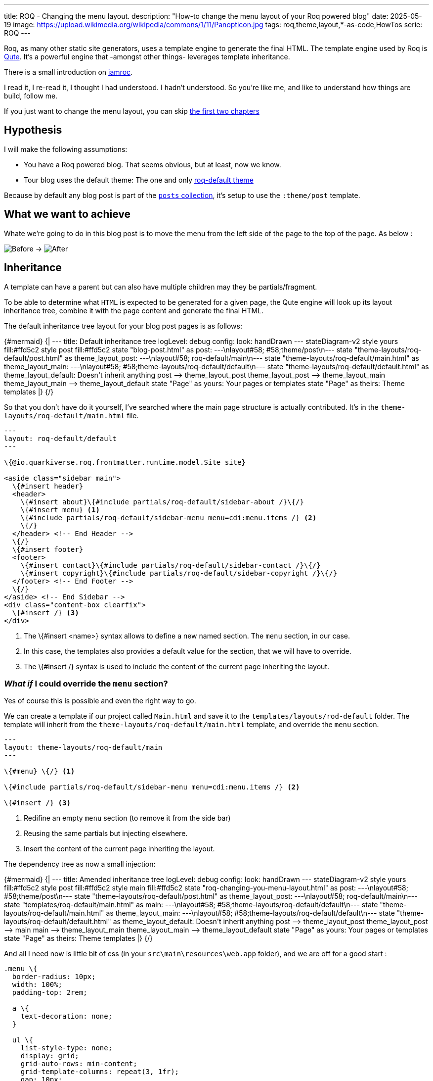 ---
title: ROQ - Changing the menu layout.
description: "How-to change the menu layout of your Roq powered blog"
date: 2025-05-19
image: https://upload.wikimedia.org/wikipedia/commons/1/11/Panopticon.jpg
tags: roq,theme,layout,*-as-code,HowTos
serie: ROQ
---

Roq, as many other static site generators, uses a template engine to generate the final HTML. The template engine used by Roq is https://quarkus.io/guides/qute[Qute]. It's a powerful engine that -amongst other things- leverages template inheritance.

There is a small introduction on https://iamroq.com/docs/advanced/#_themes[iamroc].

I read it, I re-read it, I thought I had understood. I hadn't understood. So you're like me, and like to understand how things are build, follow me.

If you just want to change the menu layout, you can skip <<DoingIt,the first two chapters>>

== Hypothesis

I will make the following assumptions:

- You have a Roq powered blog. That seems obvious, but at least, now we know.
- Tour blog uses the default theme: The one and only https://github.com/quarkiverse/quarkus-roq/tree/main/roq-theme[roq-default theme]

Because by default any blog post is part of the https://github.com/quarkiverse/quarkus-roq/blob/3cc5af93600cd3fb68fcbb2d28b57527eb12e11d/roq-frontmatter/runtime/src/main/java/io/quarkiverse/roq/frontmatter/runtime/config/RoqSiteConfig.java#L25[`posts` collection], it's setup to use the `:theme/post` template.

== What we want to achieve

Whate we're going to do in this blog post is to move the menu from the left side of the page to the top of the page.
As below :

[.center]
image:previous.png[Before,align="center"] -> image:after.png[After,align="center"]

== Inheritance

A template can have a parent but can also have multiple children may they be partials/fragment.

To be able to determine what `HTML` is expected to be generated for a given page, the Qute engine will look up its layout inheritance tree, combine it with the page content and generate the final HTML.

The default inheritance tree layout for your blog post pages is as follows:

++++
{#mermaid}
{|
---
title: Default inheritance tree
logLevel: debug
config:
    look: handDrawn
---
stateDiagram-v2

    style yours fill:#ffd5c2
    style post fill:#ffd5c2

    state "blog-post.html" as post: ---\nlayout#58; #58;theme/post\n---
    state "theme-layouts/roq-default/post.html" as theme_layout_post: ---\nlayout#58; roq-default/main\n---
    state "theme-layouts/roq-default/main.html" as theme_layout_main: ---\nlayout#58; #58;theme-layouts/roq-default/default\n---
    state "theme-layouts/roq-default/default.html" as theme_layout_default: Doesn't inherit anything

    post --> theme_layout_post
    theme_layout_post --> theme_layout_main
    theme_layout_main --> theme_layout_default

    state "Page" as yours: Your pages or templates
    state "Page" as theirs: Theme templates
|}
{/}

++++


So that you don't have do it yourself, I've searched where the main page structure is actually contributed. It's in the `theme-layouts/roq-default/main.html` file.

[source, html]
----
---
layout: roq-default/default
---

\{@io.quarkiverse.roq.frontmatter.runtime.model.Site site}

<aside class="sidebar main">
  \{#insert header}
  <header>
    \{#insert about}\{#include partials/roq-default/sidebar-about /}\{/}
    \{#insert menu} <1>
    \{#include partials/roq-default/sidebar-menu menu=cdi:menu.items /} <2>
    \{/}
  </header> <!-- End Header -->
  \{/}
  \{#insert footer}
  <footer>
    \{#insert contact}\{#include partials/roq-default/sidebar-contact /}\{/}
    \{#insert copyright}\{#include partials/roq-default/sidebar-copyright /}\{/}
  </footer> <!-- End Footer -->
  \{/}
</aside> <!-- End Sidebar -->
<div class="content-box clearfix">
  \{#insert /} <3>
</div>

----
<1> The \{#insert <name>} syntax allows to define a new named section. The `menu` section, in our case.
<2> In this case, the templates also provides a default value for the section, that we will have to override.
<3> The \{#insert /} syntax is used to include the content of the current page inheriting the layout.

[#DoingIt]
=== *_What if_* I could override the `menu` section?

Yes of course this is possible and even the right way to go.

We can create a template if our project called `Main.html` and save it to the `templates/layouts/rod-default` folder. The template will inherit from the `theme-layouts/roq-default/main.html` template, and override the `menu` section.

[source, html]
----
---
layout: theme-layouts/roq-default/main
---

\{#menu} \{/} <1>

\{#include partials/roq-default/sidebar-menu menu=cdi:menu.items /} <2>

\{#insert /} <3>
----
<1> Redifine an empty `menu` section (to remove it from the side bar)
<2> Reusing the same partials but injecting elsewhere.
<3> Insert the content of the current page inheriting the layout.

The dependency tree as now a small injection:
++++
{#mermaid}
{|
---
title: Amended inheritance tree
logLevel: debug
config:
    look: handDrawn
---
stateDiagram-v2

    style yours fill:#ffd5c2
    style post fill:#ffd5c2
    style main fill:#ffd5c2

    state "roq-changing-you-menu-layout.html" as post: ---\nlayout#58; #58;theme/post\n---
    state "theme-layouts/roq-default/post.html" as theme_layout_post: ---\nlayout#58; roq-default/main\n---
    state "templates/roq-default/main.html" as main: ---\nlayout#58; #58;theme-layouts/roq-default/default\n---
    state "theme-layouts/roq-default/main.html" as theme_layout_main: ---\nlayout#58; #58;theme-layouts/roq-default/default\n---
    state "theme-layouts/roq-default/default.html" as theme_layout_default: Doesn't inherit anything

    post --> theme_layout_post
    theme_layout_post --> main
    main --> theme_layout_main
    theme_layout_main --> theme_layout_default

    state "Page" as yours: Your pages or templates
    state "Page" as theirs: Theme templates
|}
{/}

++++

And all I need now is little bit of css (in your `src\main\resources\web.app` folder), and we are off for a good start :

[source, css]
----
.menu \{
  border-radius: 10px;
  width: 100%;
  padding-top: 2rem;

  a \{
    text-decoration: none;
  }

  ul \{
    list-style-type: none;
    display: grid;
    grid-auto-rows: min-content;
    grid-template-columns: repeat(3, 1fr);
    gap: 10px;
    grid-auto-flow: column;
  }
}
----

== Conclusion

Inheritance is not hard to understand, but you should have your theme code open to be sure where you can hook and how.

If you want more in depth documentation, you can check the 👉 https://quarkus.io/guides/qute[Qute documentation].

I'm sure you have a whole lot of ideas, and I'd be glad to see your roq site, so don't hesitate to share in the comments.

